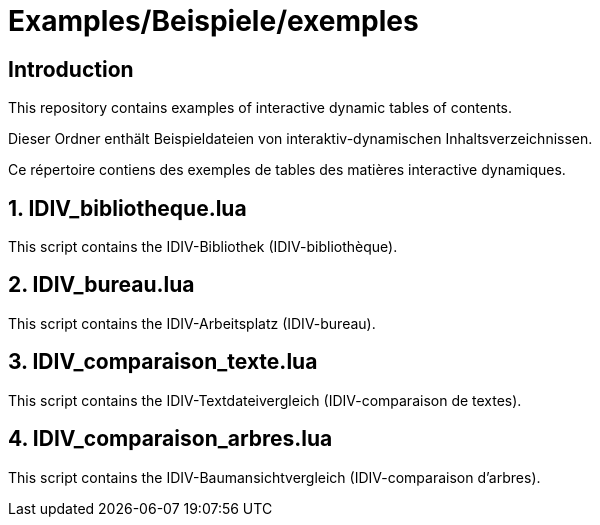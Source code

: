 = Examples/Beispiele/exemples

== Introduction
This repository contains examples of interactive dynamic tables of contents.

Dieser Ordner enthält Beispieldateien von interaktiv-dynamischen Inhaltsverzeichnissen.

Ce répertoire contiens des exemples de tables des matières interactive dynamiques.

== 1. IDIV_bibliotheque.lua

This script contains the IDIV-Bibliothek (IDIV-bibliothèque).

== 2. IDIV_bureau.lua

This script contains the IDIV-Arbeitsplatz (IDIV-bureau).

== 3. IDIV_comparaison_texte.lua

This script contains the IDIV-Textdateivergleich (IDIV-comparaison de textes).

== 4. IDIV_comparaison_arbres.lua

This script contains the IDIV-Baumansichtvergleich (IDIV-comparaison d'arbres).

